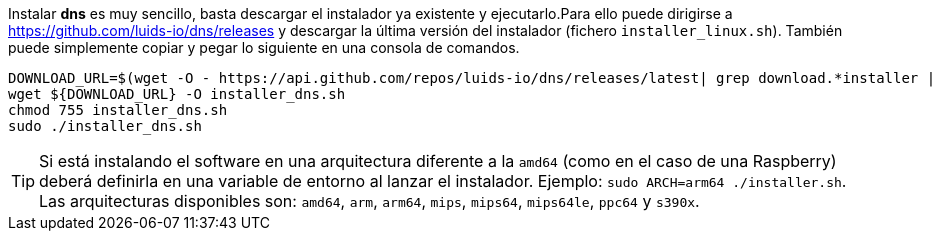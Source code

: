 
Instalar *dns* es muy sencillo, basta descargar el instalador ya existente y
ejecutarlo.Para ello puede dirigirse a https://github.com/luids-io/dns/releases y descargar la última versión del instalador (fichero `installer_linux.sh`). También puede simplemente copiar y pegar lo siguiente en una consola de comandos.

[source,bash]
----
DOWNLOAD_URL=$(wget -O - https://api.github.com/repos/luids-io/dns/releases/latest| grep download.*installer | grep -v sha256 | cut -d '"' -f4)
wget ${DOWNLOAD_URL} -O installer_dns.sh
chmod 755 installer_dns.sh
sudo ./installer_dns.sh
----

TIP: Si está instalando el software en una arquitectura diferente a la `amd64` (como en el caso de una Raspberry) deberá definirla en una variable de entorno al lanzar el instalador. Ejemplo: `sudo ARCH=arm64 ./installer.sh`. Las arquitecturas disponibles son: `amd64`, `arm`, `arm64`, `mips`, `mips64`, `mips64le`, `ppc64` y `s390x`.
